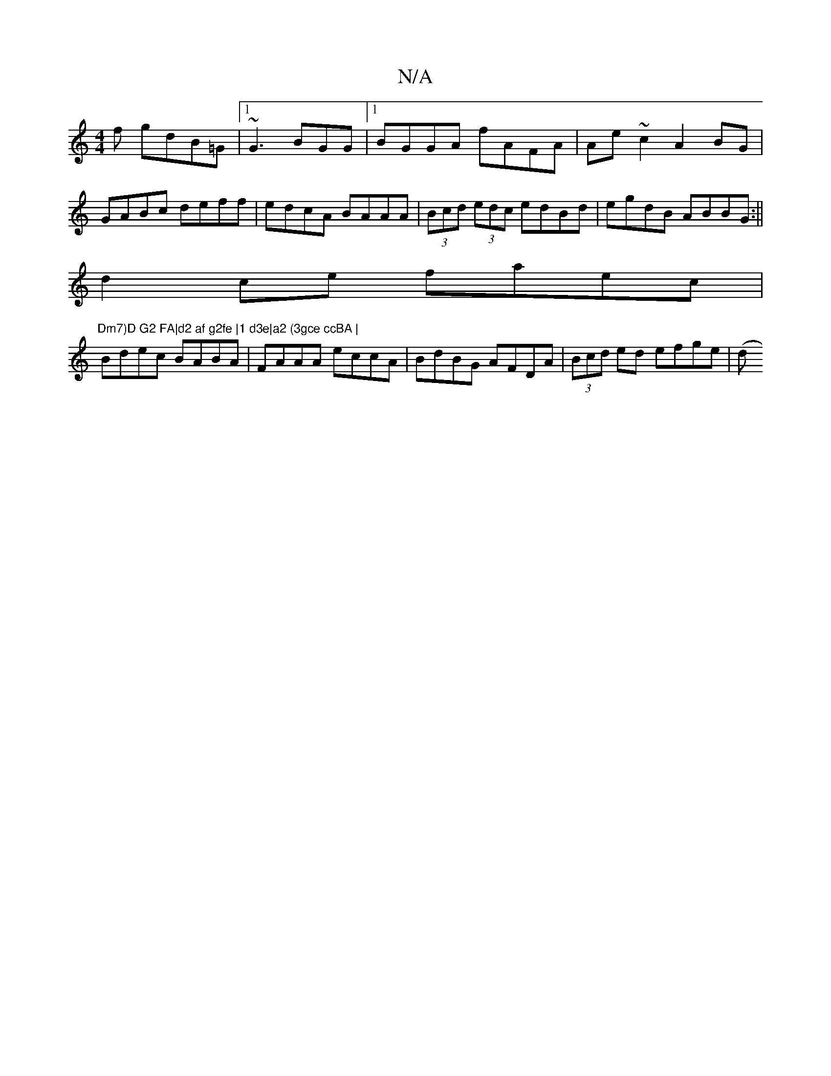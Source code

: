 X:1
T:N/A
M:4/4
R:N/A
K:Cmajor
f gdB=G|1 ~G3 BGG |1 BGGA fAFA|Ae~c2 A2BG|GABc deff|edcA BAAA|(3Bcd (3edc edBd|egdB ABBG:|| 
d2 ce faec|"Dm7)D G2 FA|d2 af g2fe |1 d3e|a2 (3gce ccBA |
Bdec BABA | FAAA eccA| BdBG AFDA|(3Bcd ed efge|(d